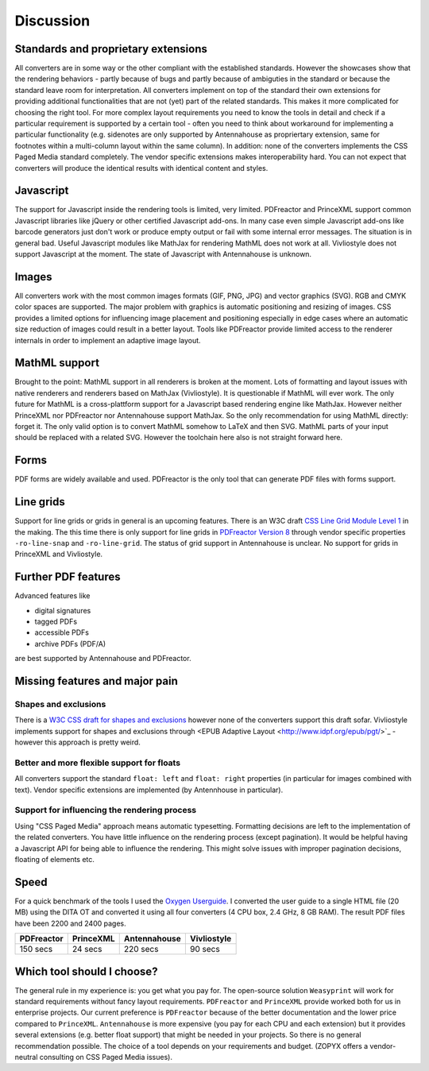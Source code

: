 Discussion
==========

Standards and proprietary extensions
------------------------------------

All converters are in some way or the other compliant with the established
standards. However the showcases show that the rendering behaviors - partly
because of bugs and partly because of ambiguties in the standard or because the
standard leave room for interpretation. All converters implement on top of the
standard their own extensions for providing additional functionalities that are
not (yet) part of the related standards. This makes it more complicated for
choosing the right tool.  For more complex layout requirements you need to know
the tools in detail and check if a particular requirement is supported by a
certain tool - often you need to think about workaround for implementing a
particular functionality (e.g. sidenotes are only supported by Antennahouse as
propriertary extension, same for footnotes within a multi-column layout within
the same column). In addition: none of the converters implements the CSS Paged
Media standard completely. The vendor specific extensions makes
interoperability hard. You can not expect that converters will produce the
identical results with identical content and styles.

Javascript
----------

The support for Javascript inside the rendering tools is limited, very limited.
PDFreactor and PrinceXML support common Javascript libraries like jQuery or
other certified Javascript add-ons. In many case even simple Javascript add-ons
like barcode generators just don't work or produce empty output or fail with
some internal error messages. The situation is in general bad. Useful
Javascript modules like MathJax for rendering MathML does not work at all.
Vivliostyle does not support Javascript at the moment. The state of Javascript
with Antennahouse is unknown.

Images
------

All converters work with the most common images formats (GIF, PNG, JPG) and
vector graphics (SVG). RGB and CMYK color spaces are supported. The major
problem with graphics is automatic positioning and resizing of images. CSS
provides a limited options for influencing image placement and positioning
especially in edge cases where an automatic size reduction of images could
result in a better layout. Tools like PDFreactor provide limited access to the
renderer internals in order to implement an adaptive image layout.

MathML support
--------------

Brought to the point: MathML support in all renderers is broken at the moment.
Lots of formatting and layout issues with native renderers and renderers based
on MathJax (Vivliostyle). It is questionable if MathML will ever work. The only
future for MathML is a cross-plattform support for a Javascript based rendering
engine like MathJax. However neither PrinceXML nor PDFreactor nor Antennahouse
support MathJax. So the only recommendation for using MathML directly: forget
it.  The only valid option is to convert MathML somehow to LaTeX and then SVG.
MathML parts of your input should be replaced with a related SVG. However the
toolchain here also is not straight forward here.

Forms
-----

PDF forms are widely available and used. PDFreactor is the only tool that can
generate PDF files with forms support. 

Line grids
----------

Support for line grids or grids in general is an upcoming features. There is an
W3C draft `CSS Line Grid Module Level 1
<https://drafts.csswg.org/css-line-grid/>`_ in the making. The this time there
is only support for line grids in `PDFreactor Version 8
<http://www.pdfreactor.com/product/doc_html/index.html#LineGridsAndSnapping>`_
through vendor specific properties ``-ro-line-snap`` and ``-ro-line-grid``.
The status of grid support in Antennahouse is unclear. No support for grids
in PrinceXML and Vivliostyle.

Further PDF features
--------------------

Advanced features like

* digital signatures
* tagged PDFs
* accessible PDFs 
* archive PDFs (PDF/A)

are best supported by Antennahouse and PDFreactor.


Missing features and major pain
-------------------------------

Shapes and exclusions
++++++++++++++++++++++

There is a `W3C CSS draft for shapes and exclusions <https://www.w3.org/TR/css3-exclusions/>`_ 
however none of the converters support this draft sofar. Vivliostyle implements support
for shapes and exclusions through <EPUB Adaptive Layout <http://www.idpf.org/epub/pgt/>`_ -
however this approach is pretty weird.

Better and more flexible support for floats 
+++++++++++++++++++++++++++++++++++++++++++

All converters support the standard ``float: left`` and ``float: right``
properties (in particular for images combined with text). Vendor specific
extensions are implemented (by Antennhouse in particular).

Support for influencing the rendering process
+++++++++++++++++++++++++++++++++++++++++++++

Using "CSS Paged Media" approach means automatic typesetting. Formatting
decisions are left to the implementation of the related converters. You have
little influence on the rendering process (except pagination). It would be
helpful having a Javascript API for being able to influence the rendering. This
might solve issues with improper pagination decisions, floating of elements
etc.

Speed
-----

For a quick benchmark of the tools I used the `Oxygen Userguide
<https://github.com/oxygenxml/userguide.git>`_.  I converted the user guide to
a single HTML file (20 MB) using the DITA OT and converted it using all four
converters (4 CPU box, 2.4 GHz, 8 GB RAM). The result PDF files have been 2200
and 2400 pages. 

==========   =========  ============  ===========
PDFreactor   PrinceXML  Antennahouse  Vivliostyle
==========   =========  ============  ===========
150 secs     24 secs    220 secs      90 secs
==========   =========  ============  ===========


Which tool should I choose?
---------------------------

The general rule in my experience is: you get what you pay for.  The
open-source solution ``Weasyprint`` will work for standard requirements without
fancy layout requirements. ``PDFreactor`` and ``PrinceXML`` provide worked both
for us in enterprise projects. Our current preference is ``PDFreactor`` because
of the better documentation and the lower price compared to ``PrinceXML``.
``Antennahouse`` is more expensive (you pay for each CPU and each extension)
but it provides several extensions (e.g. better float support) that might be
needed in your projects. So there is no general recommendation possible. The
choice of a tool depends on your requirements and budget.  (ZOPYX offers a
vendor-neutral consulting on CSS Paged Media issues).

.. raw:: html

    <hr/>

    <div id="disqus_thread"></div>
    <script>
    /**
    * RECOMMENDED CONFIGURATION VARIABLES: EDIT AND UNCOMMENT THE SECTION BELOW TO INSERT DYNAMIC VALUES FROM YOUR PLATFORM OR CMS.
    * LEARN WHY DEFINING THESE VARIABLES IS IMPORTANT: https://disqus.com/admin/universalcode/#configuration-variables
    */
    /*
    var disqus_config = function () {
        this.page.url = PAGE_URL; // Replace PAGE_URL with your page's canonical URL variable
        this.page.identifier = PAGE_IDENTIFIER; // Replace PAGE_IDENTIFIER with your page's unique identifier variable
    };
    */
    (function() { // DON'T EDIT BELOW THIS LINE
    var d = document, s = d.createElement('script');

    s.src = '//printcssrocks.disqus.com/embed.js';

    s.setAttribute('data-timestamp', +new Date());
    (d.head || d.body).appendChild(s);
    })();
    </script>
    <noscript>Please enable JavaScript to view the <a href="https://disqus.com/?ref_noscript" rel="nofollow">comments powered by Disqus.</a></noscript>
